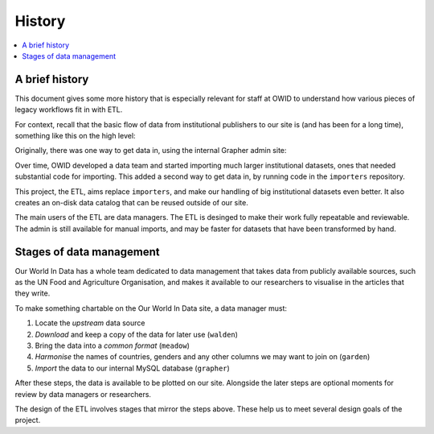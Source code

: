 History
=======

.. contents::
    :local:
    :depth: 2

A brief history
---------------

This document gives some more history that is especially relevant for staff at OWID to understand how various pieces of legacy workflows fit in with ETL.

For context, recall that the basic flow of data from institutional publishers to our site is (and has been for a long time), something like this on the high level:

.. mermaid::
    :align: center

    graph LR

    wb[World Bank] --> catalog --> site[Our World in Data site]
    un[UN FAO] --> catalog
    wpp[UN WPP] --> catalog
    dot[...] --> catalog

Originally, there was one way to get data in, using the internal Grapher admin site:

.. mermaid::
    :align: center

    graph LR

    upstream --> admin (manual upload) --> mysql

Over time, OWID developed a data team and started importing much larger institutional datasets, ones that needed substantial code for importing. This added a second way to get data in, by running code in the ``importers`` repository.

.. mermaid::
    :align: center

    graph LR

    upstream --> admin (manual upload) --> mysql
    upstream --> importers --> mysql

This project, the ETL, aims replace ``importers``, and make our handling of big institutional datasets even better. It also creates an on-disk data catalog that can be reused outside of our site.

.. mermaid::
    :align: center

    graph LR

    upstream --> admin (manual upload) --> mysql
    upstream --> etl --> catalog[catalog on disk] --> mysql

The main users of the ETL are data managers. The ETL is desinged to make their work fully repeatable and reviewable. The admin is still available for manual imports, and may be faster for datasets that have been transformed by hand.

Stages of data management
-------------------------

Our World In Data has a whole team dedicated to data management that takes data from publicly available sources, such as the UN Food and Agriculture Organisation, and makes it available to our researchers to visualise in the articles that they write.

.. mermaid::
    :align: center

    graph LR

    upstream --> download --> format --> harmonise --> import --> plot

To make something chartable on the Our World In Data site, a data manager must:

1. Locate the *upstream* data source
2. *Download* and keep a copy of the data for later use (``walden``)
3. Bring the data into a *common format* (``meadow``)
4. *Harmonise* the names of countries, genders and any other columns we may want to join on (``garden``)
5. *Import* the data to our internal MySQL database (``grapher``)

After these steps, the data is available to be plotted on our site. Alongside the later steps are optional moments for review by data managers or researchers.

The design of the ETL involves stages that mirror the steps above. These help us to meet several design goals of the project.